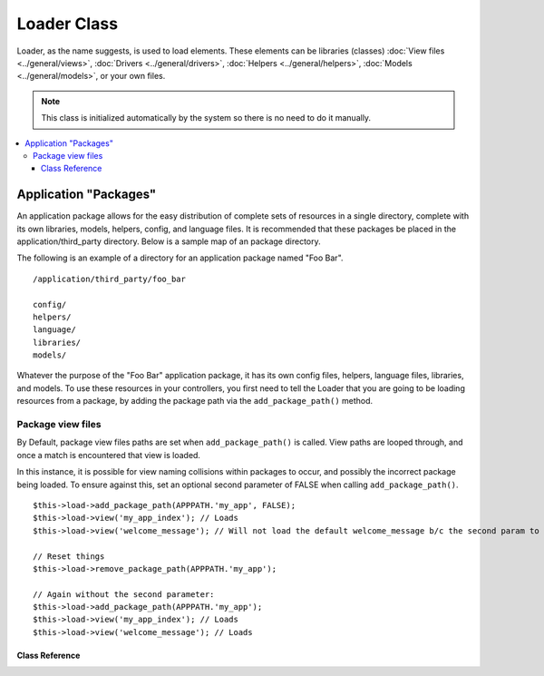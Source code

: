 ############
Loader Class
############

Loader, as the name suggests, is used to load elements. These elements
can be libraries (classes) :doc:`View files <../general/views>`,
:doc:`Drivers <../general/drivers>`,
:doc:`Helpers <../general/helpers>`,
:doc:`Models <../general/models>`, or your own files.

.. note:: This class is initialized automatically by the system so there
	is no need to do it manually.

.. contents::
  :local:

.. raw:: html

  <div class="custom-index container"></div>

Application "Packages"
======================

An application package allows for the easy distribution of complete sets
of resources in a single directory, complete with its own libraries,
models, helpers, config, and language files. It is recommended that
these packages be placed in the application/third_party directory. Below
is a sample map of an package directory.

The following is an example of a directory for an application package
named "Foo Bar".

::

	/application/third_party/foo_bar

	config/
	helpers/
	language/
	libraries/
	models/

Whatever the purpose of the "Foo Bar" application package, it has its
own config files, helpers, language files, libraries, and models. To use
these resources in your controllers, you first need to tell the Loader
that you are going to be loading resources from a package, by adding the
package path via the ``add_package_path()`` method.

Package view files
------------------

By Default, package view files paths are set when ``add_package_path()``
is called. View paths are looped through, and once a match is
encountered that view is loaded.

In this instance, it is possible for view naming collisions within
packages to occur, and possibly the incorrect package being loaded. To
ensure against this, set an optional second parameter of FALSE when
calling ``add_package_path()``.

::

	$this->load->add_package_path(APPPATH.'my_app', FALSE);
	$this->load->view('my_app_index'); // Loads
	$this->load->view('welcome_message'); // Will not load the default welcome_message b/c the second param to add_package_path is FALSE

	// Reset things
	$this->load->remove_package_path(APPPATH.'my_app');

	// Again without the second parameter:
	$this->load->add_package_path(APPPATH.'my_app');
	$this->load->view('my_app_index'); // Loads
	$this->load->view('welcome_message'); // Loads

***************
Class Reference
***************

.. class:: CI_Loader

	.. method:: library($library[, $params = NULL[, $object_name = NULL]])

		:param mixed $library: Library name as a string or an array with multiple libraries
		:param array $params: Optional array of parameters to pass to the loaded library's constructor
		:param string $object_name: Optional object name to assign the library to
		:returns: object

		This method is used to load core classes.

		.. note:: We use the terms "class" and "library" interchangeably.

		For example, if you would like to send email with CodeIgniter, the first
		step is to load the email class within your controller::

			$this->load->library('email');

		Once loaded, the library will be ready for use, using ``$this->email``.

		Library files can be stored in subdirectories within the main
		"libraries" directory, or within your personal *application/libraries*
		directory. To load a file located in a subdirectory, simply include the
		path, relative to the "libraries" directory. For example, if you have
		file located at::

			libraries/flavors/Chocolate.php

		You will load it using::

			$this->load->library('flavors/chocolate');

		You may nest the file in as many subdirectories as you want.

		Additionally, multiple libraries can be loaded at the same time by
		passing an array of libraries to the load method.
		::

			$this->load->library(array('email', 'table'));

		Setting options
		---------------

		The second (optional) parameter allows you to optionally pass
		configuration setting. You will typically pass these as an array::

			$config = array (
				'mailtype' => 'html',
				'charset'  => 'utf-8,
				'priority' => '1'
			);

			$this->load->library('email', $config);

		Config options can usually also be set via a config file. Each library
		is explained in detail in its own page, so please read the information
		regarding each one you would like to use.

		Please take note, when multiple libraries are supplied in an array for
		the first parameter, each will receive the same parameter information.

		Assigning a Library to a different object name
		----------------------------------------------

		If the third (optional) parameter is blank, the library will usually be
		assigned to an object with the same name as the library. For example, if
		the library is named Calendar, it will be assigned to a variable named
		``$this->calendar``.

		If you prefer to set your own class names you can pass its value to the
		third parameter::

			$this->load->library('calendar', NULL, 'my_calendar');

			// Calendar class is now accessed using:
			$this->my_calendar

		Please take note, when multiple libraries are supplied in an array for
		the first parameter, this parameter is discarded.

	.. method:: driver($library[, $params = NULL[, $object_name]])

		:param mixed $library: Library name as a string or an array with multiple libraries
		:param array $params: Optional array of parameters to pass to the loaded library's constructor
		:param string $object_name: Optional object name to assign the library to
		:returns: object

		This method is used to load driver libraries, acts very much like the
		``library()`` method.

		As an example, if you would like to use sessions with CodeIgniter, the first
		step is to load the session driver within your controller::

			$this->load->driver('session');

		Once loaded, the library will be ready for use, using ``$this->session``.

		Driver files must be stored in a subdirectory within the main
		"libraries" directory, or within your personal *application/libraries*
		directory. The subdirectory must match the parent class name. Read the
		:doc:`Drivers <../general/drivers>` description for details.

		Additionally, multiple driver libraries can be loaded at the same time by
		passing an array of drivers to the load method.
		::

			$this->load->driver(array('session', 'cache'));

		Setting options
		---------------

		The second (optional) parameter allows you to optionally pass
		configuration settings. You will typically pass these as an array::

			$config = array(
				'sess_driver' => 'cookie',
				'sess_encrypt_cookie'  => true,
				'encryption_key' => 'mysecretkey'
			);

			$this->load->driver('session', $config);

		Config options can usually also be set via a config file. Each library
		is explained in detail in its own page, so please read the information
		regarding each one you would like to use.

		Assigning a Driver to a different object name
		---------------------------------------------

		If the third (optional) parameter is blank, the library will be assigned
		to an object with the same name as the parent class. For example, if
		the library is named Session, it will be assigned to a variable named
		``$this->session``.

		If you prefer to set your own class names you can pass its value to the
		third parameter::

			$this->load->library('session', '', 'my_session');

			// Session class is now accessed using:
			$this->my_session

	.. method:: view($view[, $vars = array()[, return = FALSE]])

		:param string $view: View name
		:param array $vars: An associative array of variables
		:param bool $return: Whether to return the loaded view
		:returns: mixed

		This method is used to load your View files. If you haven't read the
		:doc:`Views <../general/views>` section of the user guide it is
		recommended that you do since it shows you how this method is
		typically used.

		The first parameter is required. It is the name of the view file you
		would like to load.

		.. note:: The .php file extension does not need to be specified unless
			you use something other than .php.

		The second **optional** parameter can take an associative array or an
		object as input, which it runs through the PHP
		`extract() <http://www.php.net/extract>`_ function to convert to variables
		that can be used in your view files. Again, read the
		:doc:`Views <../general/views>` page to learn how this might be useful.

		The third **optional** parameter lets you change the behavior of the
		method so that it returns data as a string rather than sending it to
		your browser. This can be useful if you want to process the data in some
		way. If you set the parameter to TRUE (boolean) it will return data. The
		default behavior is FALSE, which sends it to your browser. Remember to
		assign it to a variable if you want the data returned::

			$string = $this->load->view('myfile', '', TRUE);

	.. method:: vars($vars[, $val = ''])

		:param mixed $vars: An array of variables or a single variable name
		:param mixed $val: Optional variable value
		:returns: object

		This method takes an associative array as input and generates
		variables using the PHP `extract() <http://www.php.net/extract>`_
		function. This method produces the same result as using the second
		parameter of the ``$this->load->view()`` method above. The reason you
		might want to use this method independently is if you would like to
		set some global variables in the constructor of your controller and have
		them become available in any view file loaded from any method. You can
		have multiple calls to this method. The data get cached and merged
		into one array for conversion to variables.

	.. method:: get_var($key)

		:param string $key: Variable name key
		:returns: mixed

		This method checks the associative array of variables available to
		your views. This is useful if for any reason a var is set in a library
		or another controller method using ``$this->load->vars()``.

	.. method:: get_vars()

		:returns: array

		This method retrieves all variables available to your views.

	.. method:: model($model[, $name = ''[, $db_conn = FALSE]])

		:param mixed $model: Model name or an array containing multiple models
		:param string $name: Optional object name to assign the model to
		:param string $db_conn: Optional database configuration group to load
		:returns: object

		::

			$this->load->model('model_name');


		If your model is located in a subdirectory, include the relative path
		from your models directory. For example, if you have a model located at
		*application/models/blog/queries.php* you'll load it using::

			$this->load->model('blog/queries');

		If you would like your model assigned to a different object name you can
		specify it via the second parameter of the loading method::

			$this->load->model('model_name', 'fubar');
			$this->fubar->method();

	.. method:: database([$params = ''[, $return = FALSE[, $query_builder = NULL]]])

		:param mixed $params: Database group name or configuration options
		:param bool $return: Whether to return the loaded database object
		:param bool $query_builder: Whether to load the Query Builder
		:returns: mixed

		This method lets you load the database class. The two parameters are
		**optional**. Please see the :doc:`database <../database/index>`
		section for more info.

	.. method:: dbforge([$db = NULL[, $return = FALSE]])

		:param object $db: Database object
		:param bool $return: Whether to return the Database Forge instance
		:returns: mixed

		Loads the :doc:`Database Forge <../database/forge>` class, please refer
		to that manual for more info.

	.. method:: dbutil([$db = NULL[, $return = FALSE]])

		:param object $db: Database object
		:param bool $return: Whether to return the Database Utilities instance
		:returns: mixed

		Loads the :doc:`Database Utilities <../database/utilities>` class, please
		refer to that manual for more info.

	.. method:: helper($helpers)

		:param mixed $helpers: Helper name as a string or an array containing multiple helpers
		:returns: object

		This method loads helper files, where file_name is the name of the
		file, without the _helper.php extension.

	.. method:: file($path[, $return = FALSE])

		:param string $path: File path
		:param bool $return: Whether to return the loaded file
		:returns: mixed

		This is a generic file loading method. Supply the filepath and name in
		the first parameter and it will open and read the file. By default the
		data is sent to your browser, just like a View file, but if you set the
		second parameter to boolean TRUE it will instead return the data as a
		string.

	.. method:: language($files[, $lang = ''])

		:param mixed $files: Language file name or an array of multiple language files
		:param string $lang: Language name
		:returns: object

		This method is an alias of the :doc:`language loading
		method <language>`: ``$this->lang->load()``.

	.. method:: config($file[, $use_sections = FALSE[, $fail_gracefully = FALSE]])

		:param string $file: Configuration file name
		:param bool $use_sections: Whether configuration values should be loaded into their own section
		:param bool $fail_gracefully: Whether to just return FALSE in case of failure
		:returns: bool

		This method is an alias of the :doc:`config file loading
		method <config>`: ``$this->config->load()``

	.. method:: add_package_path($path[, $view_cascade = TRUE])

		:param string $path: Path to add
		:param bool $view_cascade: Whether to use cascading views
		:returns: object

		Adding a package path instructs the Loader class to prepend a given path
		for subsequent requests for resources. As an example, the "Foo Bar"
		application package above has a library named Foo_bar.php. In our
		controller, we'd do the following::

			$this->load->add_package_path(APPPATH.'third_party/foo_bar/')
				->library('foo_bar');

	.. method:: remove_package_path([$path = ''])

		:param string $path: Path to remove
		:returns: object

		When your controller is finished using resources from an application
		package, and particularly if you have other application packages you
		want to work with, you may wish to remove the package path so the Loader
		no longer looks in that directory for resources. To remove the last path
		added, simply call the method with no parameters.

		Or to remove a specific package path, specify the same path previously
		given to ``add_package_path()`` for a package.::

			$this->load->remove_package_path(APPPATH.'third_party/foo_bar/');

	.. method:: get_package_paths([$include_base = TRUE])

		:param bool $include_base: Whether to include BASEPATH
		:returns: array

		Returns all currently available package paths.